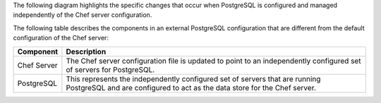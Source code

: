 .. The contents of this file may be included in multiple topics (using the includes directive).
.. The contents of this file should be modified in a way that preserves its ability to appear in multiple topics.



The following diagram highlights the specific changes that occur when PostgreSQL is configured and managed independently of the Chef server configuration.

.. image:: ../../images/server_components_postgresql.svg
   :width: 500px

The following table describes the components in an external PostgreSQL configuration that are different from the default configuration of the Chef server:

.. list-table::
   :widths: 60 420
   :header-rows: 1

   * - Component
     - Description
   * - Chef Server
     - The Chef server configuration file is updated to point to an independently configured set of servers for PostgreSQL.
   * - PostgreSQL
     - .. include:: ../../includes_chef_server/includes_chef_server_component_postgresql.rst

       This represents the independently configured set of servers that are running PostgreSQL and are configured to act as the data store for the Chef server.
